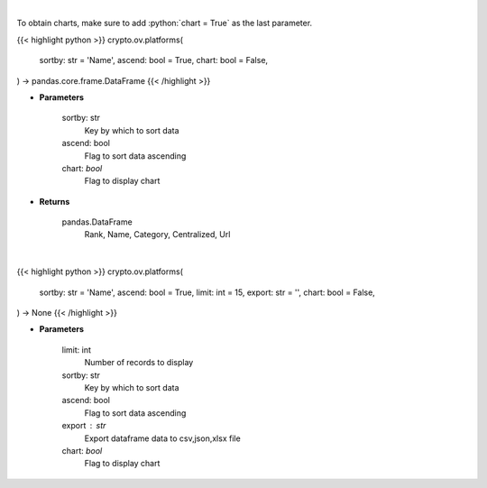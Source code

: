 .. role:: python(code)
    :language: python
    :class: highlight

|

To obtain charts, make sure to add :python:`chart = True` as the last parameter.

.. raw:: html

    <h3>
    > Getting data
    </h3>

{{< highlight python >}}
crypto.ov.platforms(
    sortby: str = 'Name',
    ascend: bool = True,
    chart: bool = False,
) -> pandas.core.frame.DataFrame
{{< /highlight >}}

.. raw:: html

    <p>
    Get list of financial platforms from CoinGecko API [Source: CoinGecko]
    </p>

* **Parameters**

    sortby: str
        Key by which to sort data
    ascend: bool
        Flag to sort data ascending
    chart: *bool*
       Flag to display chart


* **Returns**

    pandas.DataFrame
        Rank, Name, Category, Centralized, Url

|

.. raw:: html

    <h3>
    > Getting charts
    </h3>

{{< highlight python >}}
crypto.ov.platforms(
    sortby: str = 'Name',
    ascend: bool = True,
    limit: int = 15,
    export: str = '',
    chart: bool = False,
) -> None
{{< /highlight >}}

.. raw:: html

    <p>
    Shows list of financial platforms. [Source: CoinGecko]
    </p>

* **Parameters**

    limit: int
        Number of records to display
    sortby: str
        Key by which to sort data
    ascend: bool
        Flag to sort data ascending
    export : str
        Export dataframe data to csv,json,xlsx file
    chart: *bool*
       Flag to display chart

